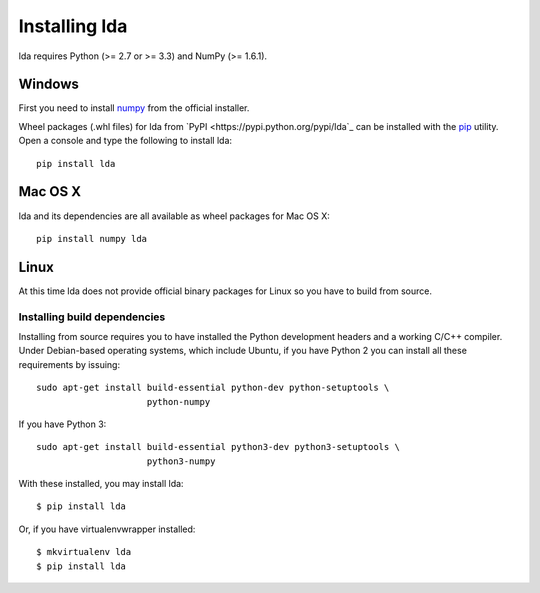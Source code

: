 .. _installation-instructions:

==============
Installing lda
==============

lda requires Python (>= 2.7 or >= 3.3) and NumPy (>= 1.6.1).


Windows
-------

First you need to install `numpy <http://numpy.scipy.org/>`_ from the official
installer.

Wheel packages (.whl files) for lda from `PyPI
<https://pypi.python.org/pypi/lda`_ can be installed with the `pip
<http://pip.readthedocs.org/en/latest/installing.html>`_ utility.  Open
a console and type the following to install lda::

    pip install lda

Mac OS X
--------

lda and its dependencies are all available as wheel packages for Mac OS X::

    pip install numpy lda


Linux
-----

At this time lda does not provide official binary packages for Linux so you
have to build from source.


Installing build dependencies
~~~~~~~~~~~~~~~~~~~~~~~~~~~~~

Installing from source requires you to have installed the Python development
headers and a working C/C++ compiler.  Under Debian-based operating systems,
which include Ubuntu, if you have Python 2 you can install all these
requirements by issuing::

    sudo apt-get install build-essential python-dev python-setuptools \
                         python-numpy

If you have Python 3::

    sudo apt-get install build-essential python3-dev python3-setuptools \
                         python3-numpy

With these installed, you may install lda::


    $ pip install lda


Or, if you have virtualenvwrapper installed::

    $ mkvirtualenv lda
    $ pip install lda
